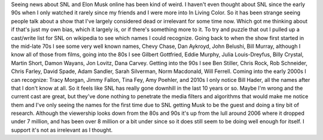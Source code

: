 .. title: Saturday Night Live
.. slug: saturday-night-live
.. date: 2021-05-13 19:14:06 UTC-07:00
.. tags: 
.. category: 
.. link: 
.. description: 
.. type: text

Seeing news about SNL and Elon Musk online has been kind of weird. I haven't even thought about SNL since the early 90s when I only watched it rarely since my friends and I were more into In Living Color. So it has been strange seeing people talk about a show that I've largely considered dead or irrelevant for some time now. Which got me thinking about if that's just my own bias, which it largely is, or if there's something more to it. To try and puzzle that out I pulled up a cast/write list for SNL on wikipedia to see which names I could recognize. Going back to when the show first started in the mid-late 70s I see some very well known names, Chevy Chase, Dan Aykroyd, John Belushi, Bill Murray, although I know all of those from films, going into the 80s I see Gilbert Gottfried, Eddie Murphy, Julia Louis-Dreyfus, Billy Crystal, Martin Short, Damon Wayans, Jon Lovitz, Dana Carvey. Getting into the 90s I see Ben Stiller, Chris Rock, Rob Schneider, Chris Farley, David Spade, Adam Sandler, Sarah Silverman, Norm Macdonald, Will Ferrell. Coming into the early 2000s I can recognize: Tracy Morgan, Jimmy Fallon, Tina Fey, Amy Poehler, and 2010s I only notice Bill Hader, all the names after that I don't know at all. So it feels like  SNL has really gone downhill in the last 10 years or so. Maybe I'm wrong and the current cast are great, but they've done nothing to penetrate the media filters and algorithms that would make me notice them and I've only seeing the names for the first time due to SNL getting Musk to be the guest and doing a tiny bit of research. Although the viewership looks down from the 80s and 90s it's up from the lull around 2006 where it dropped under 7 million, and has been over 8 million or a bit under since so it does still seem to be doing well enough for itself. I support it's not as irrelevant as I thought.
